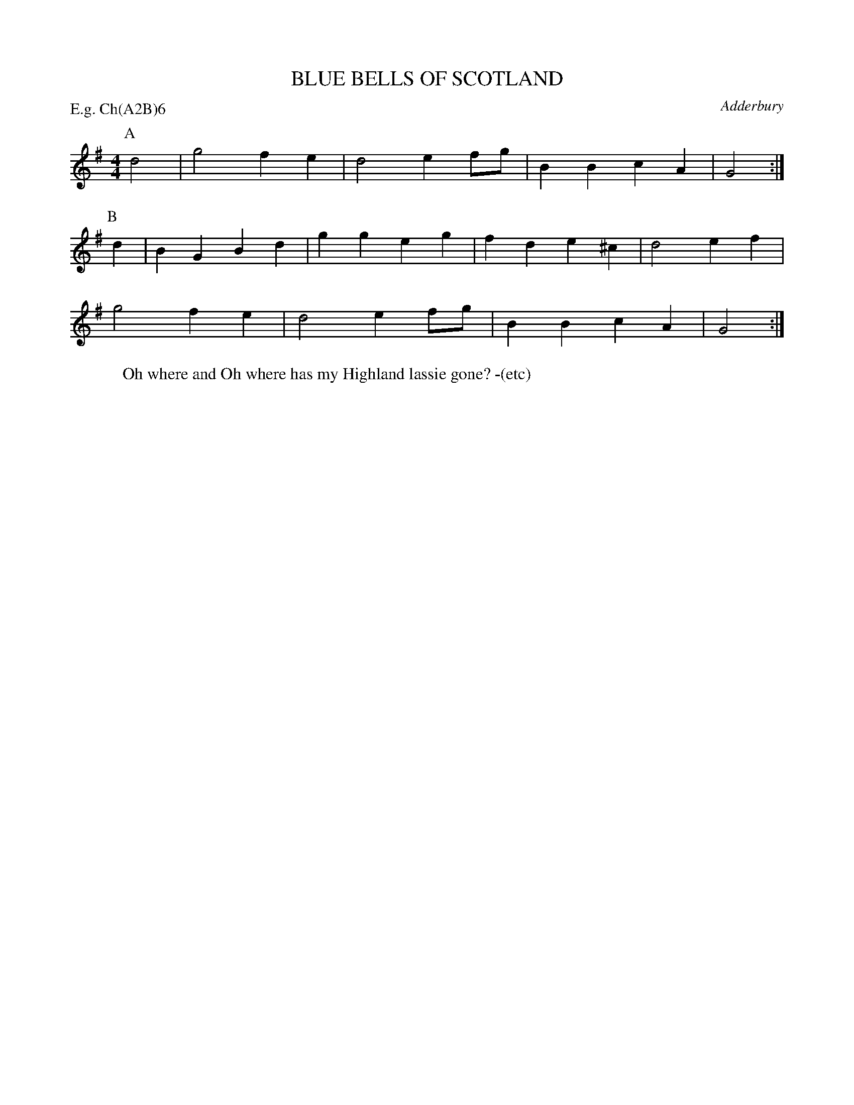 X: 1
T: BLUE BELLS OF SCOTLAND
S: RD ex Blunt MSS. Blunt has it in C.
O: Adderbury
P: E.g. Ch(A2B)6
B: Morris Ring
Z: 2005 John Chambers <jc@trillian.mit.edu>
W: Oh where and Oh where has my Highland lassie gone? -(etc)
M: 4/4
L: 1/8
K: G
P: A
d4 | g4   f2e2 | d4   e2fg | B2B2 c2A2  | G4 :|
P: B
d2 | B2G2 B2d2 | g2g2 e2g2 | f2d2 e2^c2 | d4 e2f2 |
     g4   f2e2 | d4   e2fg | B2B2 c2A2  | G4 :|
